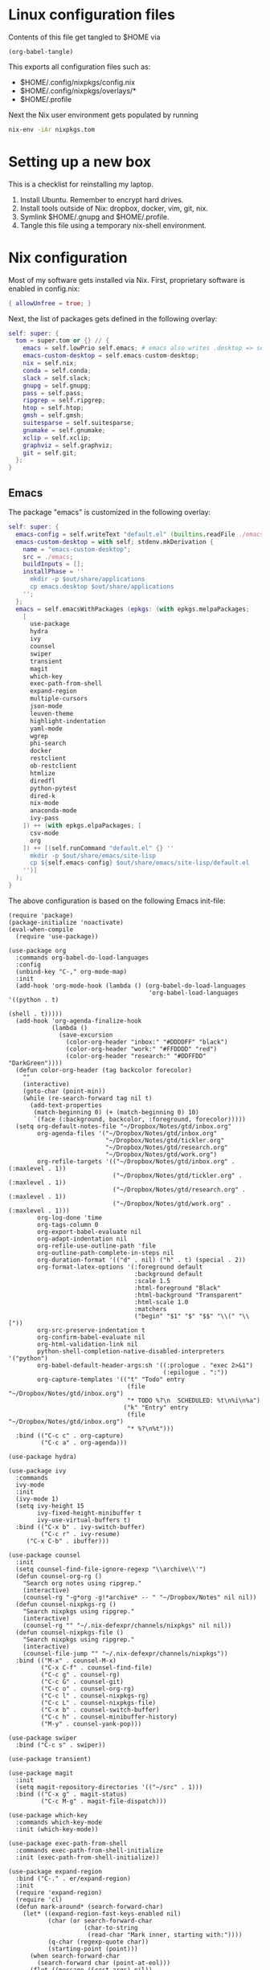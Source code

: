 * Linux configuration files

Contents of this file get tangled to $HOME via

#+begin_src elisp :results output silent
(org-babel-tangle)
#+end_src

This exports all configuration files such as:
- $HOME/.config/nixpkgs/config.nix
- $HOME/.config/nixpkgs/overlays/*
- $HOME/.profile

Next the Nix user environment gets populated by running

#+begin_src sh :results output silent
nix-env -iAr nixpkgs.tom
#+end_src

* Setting up a new box

This is a checklist for reinstalling my laptop.

1. Install Ubuntu. Remember to encrypt hard drives.
2. Install tools outside of Nix: dropbox, docker, vim, git, nix.
3. Symlink $HOME/.gnupg and $HOME/.profile.
4. Tangle this file using a temporary nix-shell environment.

* Nix configuration

Most of my software gets installed via Nix.  First, proprietary software is
enabled in config.nix:

#+begin_src nix :mkdirp yes :tangle ~/.config/nixpkgs/config.nix
{ allowUnfree = true; }
#+end_src

Next, the list of packages gets defined in the following overlay:

#+begin_src nix :mkdirp yes :tangle ~/.config/nixpkgs/overlays/99-tom.nix
self: super: {
  tom = super.tom or {} // {
    emacs = self.lowPrio self.emacs; # emacs also writes .desktop => set lower priority
    emacs-custom-desktop = self.emacs-custom-desktop;
    nix = self.nix;
    conda = self.conda;
    slack = self.slack;
    gnupg = self.gnupg;
    pass = self.pass;
    ripgrep = self.ripgrep;
    htop = self.htop;
    gmsh = self.gmsh;
    suitesparse = self.suitesparse;
    gnumake = self.gnumake;
    xclip = self.xclip;
    graphviz = self.graphviz;
    git = self.git;
  };
}
#+end_src

** Emacs

The package "emacs" is customized in the following overlay:

#+begin_src nix :mkdirp yes :tangle ~/.config/nixpkgs/overlays/01-emacs.nix
self: super: {
  emacs-config = self.writeText "default.el" (builtins.readFile ./emacs/init.el);
  emacs-custom-desktop = with self; stdenv.mkDerivation {
    name = "emacs-custom-desktop";
    src = ./emacs;
    buildInputs = [];
    installPhase = ''
      mkdir -p $out/share/applications
      cp emacs.desktop $out/share/applications
    '';
  };
  emacs = self.emacsWithPackages (epkgs: (with epkgs.melpaPackages;
    [
      use-package
      hydra
      ivy
      counsel
      swiper
      transient
      magit
      which-key
      exec-path-from-shell
      expand-region
      multiple-cursors
      json-mode
      leuven-theme
      highlight-indentation
      yaml-mode
      wgrep
      phi-search
      docker
      restclient
      ob-restclient
      htmlize
      diredfl
      python-pytest
      dired-k
      nix-mode
      anaconda-mode
      ivy-pass
    ]) ++ (with epkgs.elpaPackages; [
      csv-mode
      org
    ]) ++ [(self.runCommand "default.el" {} ''
      mkdir -p $out/share/emacs/site-lisp
      cp ${self.emacs-config} $out/share/emacs/site-lisp/default.el
    '')]
  );
}
#+end_src

The above configuration is based on the following Emacs init-file:

#+begin_src elisp :mkdirp yes :tangle ~/.config/nixpkgs/overlays/emacs/init.el
(require 'package)
(package-initialize 'noactivate)
(eval-when-compile
  (require 'use-package))

(use-package org
  :commands org-babel-do-load-languages
  :config
  (unbind-key "C-," org-mode-map)
  :init
  (add-hook 'org-mode-hook (lambda () (org-babel-do-load-languages
                                       'org-babel-load-languages '((python . t)
                                                                   (shell . t)))))
  (add-hook 'org-agenda-finalize-hook
            (lambda ()
              (save-excursion
                (color-org-header "inbox:" "#DDDDFF" "black")
                (color-org-header "work:" "#FFDDDD" "red")
                (color-org-header "research:" "#DDFFDD" "DarkGreen"))))
  (defun color-org-header (tag backcolor forecolor)
    ""
    (interactive)
    (goto-char (point-min))
    (while (re-search-forward tag nil t)
      (add-text-properties
       (match-beginning 0) (+ (match-beginning 0) 10)
       `(face (:background, backcolor, :foreground, forecolor)))))
  (setq org-default-notes-file "~/Dropbox/Notes/gtd/inbox.org"
        org-agenda-files '("~/Dropbox/Notes/gtd/inbox.org"
                           "~/Dropbox/Notes/gtd/tickler.org"
                           "~/Dropbox/Notes/gtd/research.org"
                           "~/Dropbox/Notes/gtd/work.org")
        org-refile-targets '(("~/Dropbox/Notes/gtd/inbox.org" . (:maxlevel . 1))
                             ("~/Dropbox/Notes/gtd/tickler.org" . (:maxlevel . 1))
                             ("~/Dropbox/Notes/gtd/research.org" . (:maxlevel . 1))
                             ("~/Dropbox/Notes/gtd/work.org" . (:maxlevel . 1)))
        org-log-done 'time
        org-tags-column 0
        org-export-babel-evaluate nil
        org-adapt-indentation nil
        org-refile-use-outline-path 'file
        org-outline-path-complete-in-steps nil
        org-duration-format '(("d" . nil) ("h" . t) (special . 2))
        org-format-latex-options '(:foreground default
                                   :background default
                                   :scale 1.5
                                   :html-foreground "Black"
                                   :html-background "Transparent"
                                   :html-scale 1.0
                                   :matchers
                                   ("begin" "$1" "$" "$$" "\\(" "\\["))
        org-src-preserve-indentation t
        org-confirm-babel-evaluate nil
        org-html-validation-link nil
        python-shell-completion-native-disabled-interpreters '("python")
        org-babel-default-header-args:sh '((:prologue . "exec 2>&1")
                                           (:epilogue . ":"))
        org-capture-templates '(("t" "Todo" entry
                                 (file "~/Dropbox/Notes/gtd/inbox.org")
                                 "* TODO %?\n  SCHEDULED: %t\n%i\n%a")
                                ("k" "Entry" entry
                                 (file "~/Dropbox/Notes/gtd/inbox.org")
                                 "* %?\n%t")))
  :bind (("C-c c" . org-capture)
         ("C-c a" . org-agenda)))

(use-package hydra)

(use-package ivy
  :commands
  ivy-mode
  :init
  (ivy-mode 1)
  (setq ivy-height 15
        ivy-fixed-height-minibuffer t
       	ivy-use-virtual-buffers t)
  :bind (("C-x b" . ivy-switch-buffer)
         ("C-c r" . ivy-resume)
	 ("C-x C-b" . ibuffer)))

(use-package counsel
  :init
  (setq counsel-find-file-ignore-regexp "\\archive\\'")
  (defun counsel-org-rg ()
    "Search org notes using ripgrep."
    (interactive)
    (counsel-rg "-g*org -g!*archive* -- " "~/Dropbox/Notes" nil nil))
  (defun counsel-nixpkgs-rg ()
    "Search nixpkgs using ripgrep."
    (interactive)
    (counsel-rg "" "~/.nix-defexpr/channels/nixpkgs" nil nil))
  (defun counsel-nixpkgs-file ()
    "Search nixpkgs using ripgrep."
    (interactive)
    (counsel-file-jump "" "~/.nix-defexpr/channels/nixpkgs"))
  :bind (("M-x" . counsel-M-x)
         ("C-x C-f" . counsel-find-file)
         ("C-c g" . counsel-rg)
         ("C-c G" . counsel-git)
         ("C-c o" . counsel-org-rg)
         ("C-c l" . counsel-nixpkgs-rg)
         ("C-c L" . counsel-nixpkgs-file)
         ("C-x b" . counsel-switch-buffer)
         ("C-c h" . counsel-minibuffer-history)
         ("M-y" . counsel-yank-pop)))

(use-package swiper
  :bind ("C-c s" . swiper))

(use-package transient)

(use-package magit
  :init
  (setq magit-repository-directories '(("~/src" . 1)))
  :bind (("C-x g" . magit-status)
         ("C-c M-g" . magit-file-dispatch)))

(use-package which-key
  :commands which-key-mode
  :init (which-key-mode))

(use-package exec-path-from-shell
  :commands exec-path-from-shell-initialize
  :init (exec-path-from-shell-initialize))

(use-package expand-region
  :bind ("C-." . er/expand-region)
  :init
  (require 'expand-region)
  (require 'cl)
  (defun mark-around* (search-forward-char)
    (let* ((expand-region-fast-keys-enabled nil)
           (char (or search-forward-char
                     (char-to-string
                      (read-char "Mark inner, starting with:"))))
           (q-char (regexp-quote char))
           (starting-point (point)))
      (when search-forward-char
        (search-forward char (point-at-eol)))
      (flet ((message (&rest args) nil))
        (er--expand-region-1)
        (er--expand-region-1)
        (while (and (not (= (point) (point-min)))
                    (not (looking-at q-char)))
          (er--expand-region-1))
        (er/expand-region -1))))
  (defun mark-around ()
    (interactive)
    (mark-around* nil))
  (define-key global-map (kbd "M-i") 'mark-around))

(use-package multiple-cursors
  :init
  (define-key global-map (kbd "C-'") 'mc-hide-unmatched-lines-mode)
  (define-key global-map (kbd "C-,") 'mc/mark-next-like-this)
  (define-key global-map (kbd "C-;") 'mc/mark-all-dwim))

(use-package term)

(use-package dired-x)

(use-package dired
  :after (term dired-x)
  :init
  (setq dired-dwim-target t)
  (setq dired-omit-files "^\\...+$")
  (defun run-gnome-terminal-here ()
    (interactive)
    (shell-command "gnome-terminal"))
  :bind (("C-x C-j" . dired-jump))
  :bind (:map dired-mode-map
              ("'" . run-gnome-terminal-here)
              ("j" . swiper)
              ("s" . swiper)))

(use-package json-mode)

(use-package leuven-theme
  :after diredfl
  :init
  (load-theme 'leuven t)
  (global-hl-line-mode)
  (set-face-attribute 'font-lock-type-face nil :box 1)
  (set-face-attribute 'font-lock-function-name-face nil :box 1)
  (set-face-attribute 'font-lock-constant-face nil :box 1)
  (set-face-attribute
   'term nil :foreground "#000000" :background "#DDFFFF")
  (set-face-attribute
   'diredfl-compressed-file-suffix nil :foreground "#000000")
  (set-face-attribute
   'diredfl-dir-name nil :foreground "#000000" :background "#FFDDDD" :box nil)
  (set-face-attribute
   'diredfl-dir-heading nil :foreground "#000000" :background "#FFDDDD")
  (set-face-attribute
   'diredfl-write-priv nil :foreground "#000000" :background "#FFDDDD")
  (set-face-attribute
   'diredfl-read-priv nil :foreground "#000000" :background "#DDFFDD")
  (set-face-attribute
   'diredfl-exec-priv nil :foreground "#000000" :background "#DDDDFF")
  (set-face-attribute 'mode-line nil
                      :font "Ubuntu Mono-12"
                      :background "#555"
                      :foreground "#FFF")
  (set-face-attribute 'mode-line-inactive nil :font "Ubuntu Mono-12")
  (set-face-attribute 'default nil :font "Ubuntu Mono-14")
  (setq initial-frame-alist
        '((mouse-color           . "midnightblue")
          (foreground-color      . "grey20")
          (background-color      . "FloralWhite")
          (internal-border-width . 2)
          (line-spacing          . 1)
          (top . 20) (left . 650) (width . 88) (height . 26)))
  (setq default-frame-alist
        '((border-color          . "#4e3832")
          (foreground-color      . "grey10")
          (background-color      . "FloralWhite")
          (cursor-color          . "purple")
          (cursor-type           . box)
          (top . 30) (left . 150) (width . 88) (height . 26))))

(use-package highlight-indentation
  :init
  (defun set-hl-indent-color ()
    (set-face-background 'highlight-indentation-face "#ededdc"))
  (add-hook 'prog-mode-hook 'highlight-indentation-mode)
  (add-hook 'prog-mode-hook 'set-hl-indent-color))

(use-package yaml-mode)

(use-package wgrep)

(use-package csv-mode
  :mode "\\.csv$"
  :init
  (setq csv-separators '(";")))

(use-package phi-search
  :after multiple-cursors
  :init (require 'phi-replace)
  :bind ("C-:" . phi-replace)
  :bind (:map mc/keymap
              ("C-s" . phi-search)
              ("C-r" . phi-search-backward)))

(use-package docker
  :bind ("C-c d" . docker))

(use-package restclient)

(use-package ob-restclient
  :after (org restclient)
  :init
  (org-babel-do-load-languages
   'org-babel-load-languages '((restclient . t))))

(use-package htmlize)

(use-package diredfl
  :commands diredfl-global-mode
  :init (diredfl-global-mode))

(use-package python-pytest
  :bind ("C-c t" . python-pytest-popup))

(use-package dired-k
  :after (dired)
  :bind (:map dired-mode-map
              ("g" . dired-k)))

(use-package anaconda-mode
  :init
  (add-hook 'python-mode-hook 'anaconda-mode)
  (add-hook 'python-mode-hook 'anaconda-eldoc-mode))

(use-package nix-mode)

(use-package ivy-pass
  :commands ivy-pass
  :init
  (defun pass ()
    "Call ivy-pass."
    (interactive)
    (ivy-pass)))

;; move lines, from https://github.com/kinnala/move-lines

(defun move-lines--internal (n)
  "Moves the current line or, if region is actives, the lines surrounding
region, of N lines. Down if N is positive, up if is negative"
  (let* (text-start
         text-end
         (region-start (point))
         (region-end region-start)
         swap-point-mark
         delete-latest-newline)

    ;; STEP 1: identifying the text to cut.
    (when (region-active-p)
      (if (> (point) (mark))
          (setq region-start (mark))
        (exchange-point-and-mark)
        (setq swap-point-mark t
              region-end (point))))

    ;; text-end and region-end
    (end-of-line)
    ;; If point !< point-max, this buffers doesn't have the trailing newline.
    (if (< (point) (point-max))
        (forward-char 1)
      (setq delete-latest-newline t)
      (insert-char ?\n))
    (setq text-end (point)
          region-end (- region-end text-end))

    ;; text-start and region-start
    (goto-char region-start)
    (beginning-of-line)
    (setq text-start (point)
          region-start (- region-start text-end))

    ;; STEP 2: cut and paste.
    (let ((text (delete-and-extract-region text-start text-end)))
      (forward-line n)
      ;; If the current-column != 0, I have moved the region at the bottom of a
      ;; buffer doesn't have the trailing newline.
      (when (not (= (current-column) 0))
        (insert-char ?\n)
        (setq delete-latest-newline t))
      (insert text))

    ;; STEP 3: Restoring.
    (forward-char region-end)

    (when delete-latest-newline
      (save-excursion
        (goto-char (point-max))
        (delete-char -1)))

    (when (region-active-p)
      (setq deactivate-mark nil)
      (set-mark (+ (point) (- region-start region-end)))
      (if swap-point-mark
          (exchange-point-and-mark)))))

(defun move-lines-up (n)
  "Moves the current line or, if region is actives, the lines surrounding
region, up by N lines, or 1 line if N is nil."
  (interactive "p")
  (if (eq n nil)
      (setq n 1))
  (move-lines--internal (- n)))

(defun move-lines-down (n)
  "Moves the current line or, if region is actives, the lines surrounding
region, down by N lines, or 1 line if N is nil."
  (interactive "p")
  (if (eq n nil)
      (setq n 1))
  (move-lines--internal n))

(defun tom/shift-left (start end &optional count)
  "Shift region left and activate hydra."
  (interactive
   (if mark-active
       (list (region-beginning) (region-end) current-prefix-arg)
     (list (line-beginning-position) (line-end-position) current-prefix-arg)))
  (python-indent-shift-left start end count)
  (tom/hydra-move-lines/body))

(defun tom/shift-right (start end &optional count)
  "Shift region right and activate hydra."
  (interactive
   (if mark-active
       (list (region-beginning) (region-end) current-prefix-arg)
     (list (line-beginning-position) (line-end-position) current-prefix-arg)))
  (python-indent-shift-right start end count)
  (tom/hydra-move-lines/body))

(defun tom/move-lines-p ()
  "Move lines up once and activate hydra."
  (interactive)
  (move-lines-up 1)
  (tom/hydra-move-lines/body))

(defun tom/move-lines-n ()
  "Move lines down once and activate hydra."
  (interactive)
  (move-lines-down 1)
  (tom/hydra-move-lines/body))

(defhydra tom/hydra-move-lines ()
  "Move one or multiple lines"
  ("n" move-lines-down "down")
  ("p" move-lines-up "up")
  ("<" python-indent-shift-left "left")
  (">" python-indent-shift-right "right"))

(define-key global-map (kbd "C-c n") 'tom/move-lines-n)
(define-key global-map (kbd "C-c p") 'tom/move-lines-p)
(define-key global-map (kbd "C-c <") 'tom/shift-left)
(define-key global-map (kbd "C-c >") 'tom/shift-right)

;; useful functions

(defun tom/unfill-paragraph (&optional region)
  "Take REGION and turn it into a single line of text."
  (interactive (progn (barf-if-buffer-read-only) '(t)))
  (let ((fill-column (point-max))
        (emacs-lisp-docstring-fill-column t))
    (fill-paragraph nil region)))

(define-key global-map "\M-Q" 'tom/unfill-paragraph)

;; other global configurations

;; show current function in modeline
(which-function-mode)

;; scroll screen
(define-key global-map "\M-n" 'scroll-up-line)
(define-key global-map "\M-p" 'scroll-down-line)

;; change yes/no to y/n
(defalias 'yes-or-no-p 'y-or-n-p)
(setq confirm-kill-emacs 'yes-or-no-p)

;; enable winner-mode, previous window config with C-left
(winner-mode 1)

;; windmove
(windmove-default-keybindings)

;; disable tool and menu bars
(tool-bar-mode -1)
(menu-bar-mode -1)
(scroll-bar-mode -1)
(blink-cursor-mode -1)

;; change gc behavior
(setq gc-cons-threshold 50000000)

;; warn when opening large file
(setq large-file-warning-threshold 100000000)

;; disable startup screen
(setq inhibit-startup-screen t)

;; useful frame title format
(setq frame-title-format
      '((:eval (if (buffer-file-name)
                   (abbreviate-file-name (buffer-file-name))
                 "%b"))))

;; automatic revert
(global-auto-revert-mode t)

;; highlight parenthesis, easier jumping with C-M-n/p
(show-paren-mode 1)
(setq show-paren-delay 0)

;; control indentation
(setq-default indent-tabs-mode nil)
(setq tab-width 4)
(setq c-basic-offset 4)

;; modify scroll settings
(setq scroll-preserve-screen-position t)

;; set default fill width (e.g. M-q)
(setq-default fill-column 80)

;; window dividers
(fringe-mode 0)
(setq window-divider-default-places t
      window-divider-default-bottom-width 1
      window-divider-default-right-width 1)
(window-divider-mode 1)

;; display time in modeline
(display-time-mode 1)

;; put all backups to same directory to not clutter directories
(setq backup-directory-alist '(("." . "~/.emacs.d/backups")))

;; display line numbers
(global-display-line-numbers-mode)

;; browse in chrome
(setq browse-url-browser-function 'browse-url-chromium)

;; don't fontify latex
(setq font-latex-fontify-script nil)

;; set default encodings to utf-8
(prefer-coding-system 'utf-8)
(set-default-coding-systems 'utf-8)
(set-language-environment 'utf-8)
(set-selection-coding-system 'utf-8)

;; make Customize to not modify this file
(setq custom-file (make-temp-file "emacs-custom"))

;; enable all disabled commands
(setq disabled-command-function nil)

;; ediff setup
(setq ediff-window-setup-function 'ediff-setup-windows-plain)

;; unbind keys
(unbind-key "C-z" global-map)

;; change emacs frame by number
(defun tom/select-frame (n)
  "Select frame identified by the number N."
  (interactive)
  (let ((frame (nth n (reverse (frame-list)))))
    (if frame
        (select-frame-set-input-focus frame)
      (select-frame-set-input-focus (make-frame))
      (toggle-frame-fullscreen))))

(define-key global-map
  (kbd "M-1")
  (lambda () (interactive)
    (tom/select-frame 0)))
(define-key global-map
  (kbd "M-2")
  (lambda () (interactive)
    (tom/select-frame 1)))
(define-key global-map
  (kbd "M-3")
  (lambda () (interactive)
    (tom/select-frame 2)))
(define-key global-map
  (kbd "M-4")
  (lambda () (interactive)
    (tom/select-frame 3)))

;; bind compile
(define-key global-map (kbd "<f12>") 'compile)

;; load private configurations
(load "~/Dropbox/Config/emacs/private.el" t)
#+end_src

This custom desktop-file unsets XMODIFIERS due to an issue with deadkeys:

#+begin_src :mkdirp yes :tangle ~/.config/nixpkgs/overlays/emacs/emacs.desktop
[Desktop Entry]
Name=Emacs
GenericName=Text Editor
Comment=Edit text
MimeType=text/english;text/plain;text/x-makefile;text/x-c++hdr;text/x-c++src;text/x-chdr;text/x-csrc;text/x-java;text/x-moc;text/x-pascal;text/x-tcl;text/x-tex;application/x-shellscript;text/x-c;text/x-c++;
Exec=env XMODIFIERS="" emacs %F
Icon=emacs
Type=Application
Terminal=false
Categories=Development;TextEditor;
StartupWMClass=Emacs
Keywords=Text;Editor;
#+end_src
